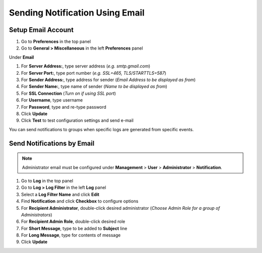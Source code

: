 Sending Notification Using Email
================================

Setup Email Account
-------------------

#. Go to **Preferences** in the top panel
#. Go to **General > Miscellaneous** in the left **Preferences** panel

Under **Email**

#. For **Server Address:**, type server address (*e.g. smtp.gmail.com*)
#. For **Server Port:**, type port number (*e.g. SSL=465, TLS/STARTTLS=587*)
#. For **Sender Address:**, type address for sender (*Email Address to be displayed as from*)
#. For **Sender Name:**, type name of sender (*Name to be displayed as from*)
#. For **SSL Connection** (*Turn on if using SSL port*)
#. For **Username**, type username
#. For **Password**, type and re-type password
#. Click **Update**
#. Click **Test** to test configuration settings and send e-mail

You can send notifications to groups when specific logs are generated from specific events.

Send Notifications by Email
---------------------------

.. note:: Administrator email must be configured under **Management** > **User** > **Administrator** > **Notification**.

#. Go to **Log** in the top panel
#. Go to **Log > Log Filter** in the left **Log** panel
#. Select a **Log Filter Name** and click **Edit**
#. Find **Notification** and click **Checkbox** to configure options
#. For **Recipient Administrator**, double-click desired administrator (*Choose Admin Role for a group of Administrators*)
#. For **Recipient Admin Role**, double-click desired role
#. For **Short Message**, type to be added to **Subject** line
#. For **Long Message**, type for contents of message
#. Click **Update**